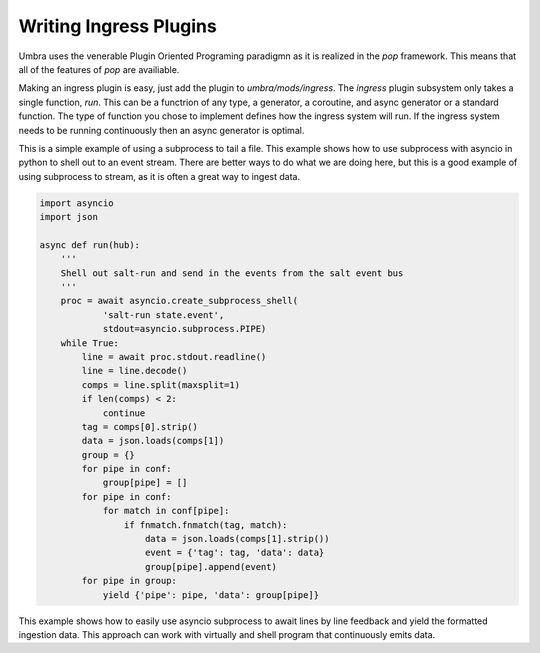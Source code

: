 =======================
Writing Ingress Plugins
=======================

Umbra uses the venerable Plugin Oriented Programing paradigmn as it is realized
in the `pop` framework. This means that all of the features of `pop` are
availiable.

Making an ingress plugin is easy, just add the plugin to `umbra/mods/ingress`.
The `ingress` plugin subsystem only takes a single function, `run`. This can be
a functrion of any type, a generator, a coroutine, and async generator or a
standard function. The type of function you chose to implement defines how the
ingress system will run. If the ingress system needs to be running continuously
then an async generator is optimal.

This is a simple example of using a subprocess to tail a file. This example shows
how to use subprocess with asyncio in python to shell out to an event stream. There
are better ways to do what we are doing here, but this is a good example of using
subprocess to stream, as it is often a great way to ingest data.

.. code-block:: python

    import asyncio
    import json

    async def run(hub):
        '''
        Shell out salt-run and send in the events from the salt event bus
        '''
        proc = await asyncio.create_subprocess_shell(
                'salt-run state.event',
                stdout=asyncio.subprocess.PIPE)
        while True:
            line = await proc.stdout.readline()
            line = line.decode()
            comps = line.split(maxsplit=1)
            if len(comps) < 2:
                continue
            tag = comps[0].strip()
            data = json.loads(comps[1])
            group = {}
            for pipe in conf:
                group[pipe] = []
            for pipe in conf:
                for match in conf[pipe]:
                    if fnmatch.fnmatch(tag, match):
                        data = json.loads(comps[1].strip())
                        event = {'tag': tag, 'data': data}
                        group[pipe].append(event)
            for pipe in group:
                yield {'pipe': pipe, 'data': group[pipe]}

This example shows how to easily use asyncio subprocess to await lines by line
feedback and yield the formatted ingestion data. This approach can work with
virtually and shell program that continuously emits data.